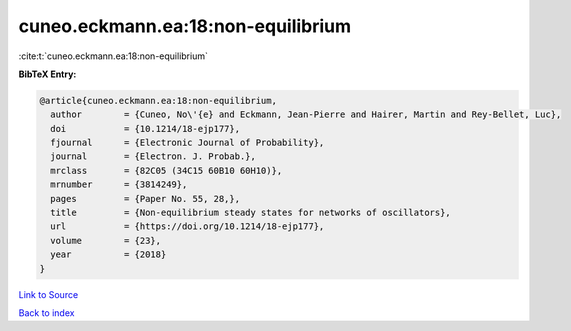cuneo.eckmann.ea:18:non-equilibrium
===================================

:cite:t:`cuneo.eckmann.ea:18:non-equilibrium`

**BibTeX Entry:**

.. code-block:: bibtex

   @article{cuneo.eckmann.ea:18:non-equilibrium,
     author        = {Cuneo, No\'{e} and Eckmann, Jean-Pierre and Hairer, Martin and Rey-Bellet, Luc},
     doi           = {10.1214/18-ejp177},
     fjournal      = {Electronic Journal of Probability},
     journal       = {Electron. J. Probab.},
     mrclass       = {82C05 (34C15 60B10 60H10)},
     mrnumber      = {3814249},
     pages         = {Paper No. 55, 28,},
     title         = {Non-equilibrium steady states for networks of oscillators},
     url           = {https://doi.org/10.1214/18-ejp177},
     volume        = {23},
     year          = {2018}
   }

`Link to Source <https://doi.org/10.1214/18-ejp177},>`_


`Back to index <../By-Cite-Keys.html>`_
